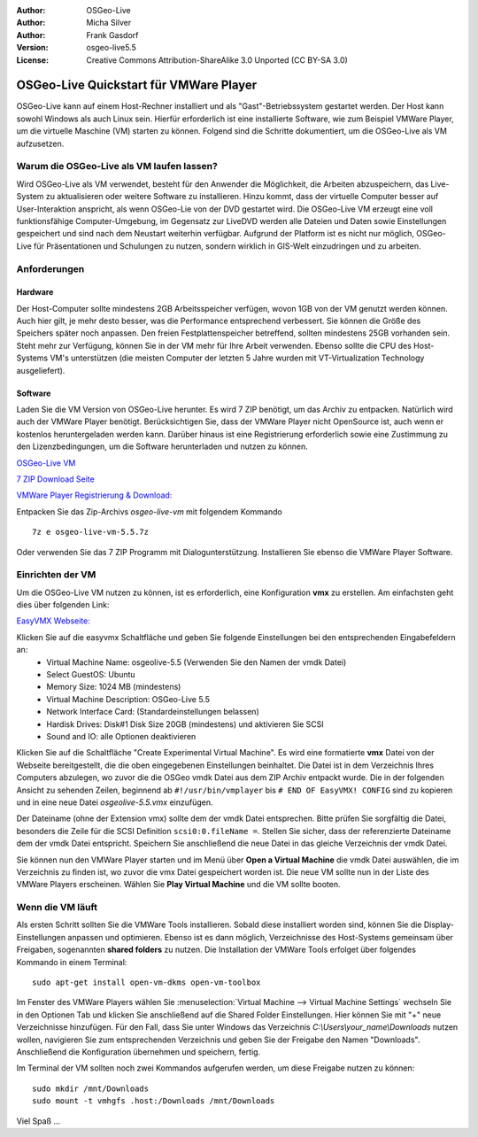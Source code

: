 :Author: OSGeo-Live
:Author: Micha Silver
:Author: Frank Gasdorf
:Version: osgeo-live5.5
:License: Creative Commons Attribution-ShareAlike 3.0 Unported  (CC BY-SA 3.0)

********************************************************************************
OSGeo-Live Quickstart für VMWare Player
********************************************************************************
OSGeo-Live kann auf einem Host-Rechner installiert und als "Gast"-Betriebssystem gestartet werden. Der Host kann sowohl Windows als auch Linux sein. Hierfür erforderlich ist eine installierte Software, wie zum Beispiel VMWare Player, um die virtuelle Maschine (VM) starten zu können. Folgend sind die Schritte dokumentiert, um die OSGeo-Live als VM aufzusetzen.

================================================================================
Warum die OSGeo-Live als VM laufen lassen?
================================================================================
Wird OSGeo-Live als VM verwendet, besteht für den Anwender die Möglichkeit, die Arbeiten abzuspeichern, das Live-System zu aktualisieren oder weitere Software zu installieren. Hinzu kommt, dass der virtuelle Computer besser auf User-Interaktion anspricht, als wenn OSGeo-Lie von der DVD gestartet wird. Die OSGeo-Live VM erzeugt eine voll funktionsfähige Computer-Umgebung, im Gegensatz zur LiveDVD werden alle Dateien und Daten sowie Einstellungen gespeichert und sind nach dem Neustart weiterhin verfügbar. Aufgrund der Platform ist es nicht nur möglich, OSGeo-Live für Präsentationen und Schulungen zu nutzen, sondern wirklich in GIS-Welt einzudringen und zu arbeiten.

================================================================================
Anforderungen
================================================================================

Hardware
----------------
Der Host-Computer sollte mindestens 2GB Arbeitsspeicher verfügen, wovon 1GB von der VM genutzt werden können. Auch hier gilt, je mehr desto besser, was die Performance entsprechend verbessert. Sie können die Größe des Speichers später noch anpassen.
Den freien Festplattenspeicher betreffend, sollten mindestens 25GB vorhanden sein. Steht mehr zur Verfügung, können Sie in der VM mehr für Ihre Arbeit verwenden.
Ebenso sollte die CPU des Host-Systems VM's unterstützen (die meisten Computer der letzten 5 Jahre wurden mit VT-Virtualization Technology ausgeliefert).

Software
----------------
Laden Sie die VM Version von OSGeo-Live herunter. Es wird 7 ZIP benötigt, um das Archiv zu entpacken. Natürlich wird auch der VMWare Player benötigt. Berücksichtigen Sie, dass der VMWare Player nicht OpenSource ist, auch wenn er kostenlos heruntergeladen werden kann. Darüber hinaus ist eine Registrierung erforderlich sowie eine Zustimmung zu den Lizenzbedingungen, um die Software herunterladen und nutzen zu können.

`OSGeo-Live VM <http://download.osgeo.org/livedvd/release/5.5/osgeo-live-vm-5.5.7z>`_

`7 ZIP Download Seite <http://www.7-zip.org/download.html>`_

`VMWare Player Registrierung & Download: <https://www.vmware.com/tryvmware/?p=player&lp=1>`_


Entpacken Sie das Zip-Archivs `osgeo-live-vm` mit folgendem Kommando

::

        7z e osgeo-live-vm-5.5.7z

Oder verwenden Sie das 7 ZIP Programm mit Dialogunterstützung. Installieren Sie ebenso die VMWare Player Software.

================================================================================
Einrichten der VM
================================================================================
Um die OSGeo-Live VM nutzen zu können, ist es erforderlich, eine Konfiguration **vmx** zu erstellen. Am einfachsten geht dies über folgenden Link:

`EasyVMX Webseite: <http://www.easyvmx.com/easyvmx.shtml>`_

Klicken Sie auf die easyvmx Schaltfläche und geben Sie folgende Einstellungen bei den entsprechenden Eingabefeldern an:
        - Virtual Machine Name: osgeolive-5.5 (Verwenden Sie den Namen der vmdk Datei)
        - Select GuestOS: Ubuntu
        - Memory Size: 1024 MB (mindestens)
        - Virtual Machine Description: OSGeo-Live 5.5
        - Network Interface Card: (Standardeinstellungen belassen)
        - Hardisk Drives: Disk#1 Disk Size 20GB (mindestens) und aktivieren Sie SCSI
        - Sound and IO: alle Optionen deaktivieren

.. image:: ../../images/screenshots/800x600/vmware_easyvmx_form.png
        :scale: 75


.. image:: ../../images/screenshots/800x600/vmware_easyvmx_disk.png
        :scale: 75

Klicken Sie auf die Schaltfläche "Create Experimental Virtual Machine". Es wird eine formatierte **vmx** Datei von der Webseite bereitgestellt, die die oben eingegebenen Einstellungen beinhaltet. Die Datei ist in dem Verzeichnis Ihres Computers abzulegen, wo zuvor die die OSGeo vmdk Datei aus dem ZIP Archiv entpackt wurde. Die in der folgenden Ansicht zu sehenden Zeilen, beginnend ab ``#!/usr/bin/vmplayer`` bis ``# END OF EasyVMX! CONFIG`` sind zu kopieren und in eine neue Datei `osgeolive-5.5.vmx` einzufügen. 

.. image:: ../../images/screenshots/800x600/vmware_easyvmx_output.png
        :scale: 75

Der Dateiname (ohne der Extension vmx) sollte dem der vmdk Datei entsprechen. Bitte prüfen Sie sorgfältig die Datei, besonders die Zeile für die SCSI Definition ``scsi0:0.fileName =``. Stellen Sie sicher, dass der referenzierte Dateiname dem der vmdk Datei entspricht. Speichern Sie anschließend die neue Datei in das gleiche Verzeichnis der vmdk Datei.

Sie können nun den VMWare Player starten und im Menü über **Open a Virtual Machine** die vmdk Datei auswählen, die im Verzeichnis zu finden ist, wo zuvor die vmx Datei gespeichert worden ist. Die neue VM sollte nun in der Liste des VMWare Players erscheinen. Wählen Sie **Play Virtual Machine** und die VM sollte booten.

.. image:: ../../images/screenshots/800x600/vmware_open.png
        :scale: 90
.. image:: ../../images/screenshots/800x600/vmware_play.png
        :scale: 90

================================================================================
Wenn die VM läuft
================================================================================
Als ersten Schritt sollten Sie die VMWare Tools installieren. Sobald diese installiert worden sind, können Sie die Display-Einstellungen anpassen und optimieren. Ebenso ist es dann möglich, Verzeichnisse des Host-Systems gemeinsam über Freigaben, sogenannten **shared folders** zu nutzen. Die Installation der VMWare Tools erfolget über folgendes Kommando in einem Terminal:

::

        sudo apt-get install open-vm-dkms open-vm-toolbox


Im Fenster des VMWare Players wählen Sie :menuselection:`Virtual Machine --> Virtual Machine Settings` wechseln Sie in den Optionen Tab und klicken Sie anschließend auf die Shared Folder Einstellungen. Hier können Sie mit "+" neue Verzeichnisse hinzufügen. Für den Fall, dass Sie unter Windows das Verzeichnis `C:\\Users\\your_name\\Downloads` nutzen wollen, navigieren Sie zum entsprechenden Verzeichnis und geben Sie der Freigabe den Namen "Downloads". Anschließend die Konfiguration übernehmen und speichern, fertig.

.. image:: ../../images/screenshots/800x600/vmware_shared.png 
        :scale: 80

Im Terminal der VM sollten noch zwei Kommandos aufgerufen werden, um diese Freigabe nutzen zu können:
::

        sudo mkdir /mnt/Downloads
        sudo mount -t vmhgfs .host:/Downloads /mnt/Downloads

Viel Spaß ...
